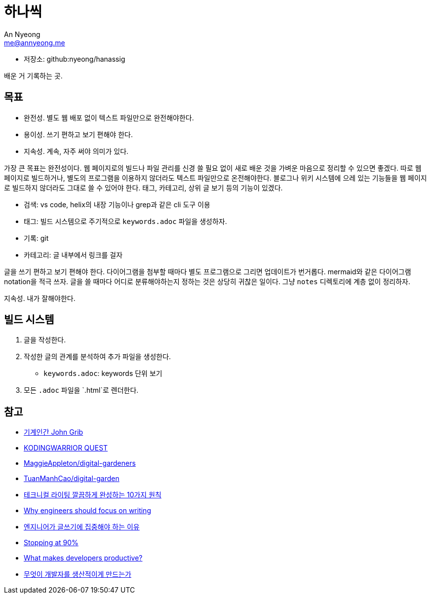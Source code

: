 = 하나씩
An Nyeong <me@annyeong.me>
:description: any
:keywords: asciidoc

- 저장소: github:nyeong/hanassig

배운 거 기록하는 곳.

== 목표

- 완전성. 별도 웹 배포 없이 텍스트 파일만으로 완전해야한다.
- 용이성. 쓰기 편하고 보기 편해야 한다.
- 지속성. 계속, 자주 써야 의미가 있다.

가장 큰 목표는 완전성이다. 웹 페이지로의 빌드나 파일 관리를 신경 쓸 필요 없이 새로 배운 것을 가벼운 마음으로 정리할 수 있으면 좋겠다.
따로 웹 페이지로 빌드하거나, 별도의 프로그램을 이용하지 않더라도 텍스트 파일만으로 온전해야한다.
블로그나 위키 시스템에 으레 있는 기능들을 웹 페이지로 빌드하지 않더라도 그대로 쓸 수 있어야 한다. 태그, 카테고리, 상위 글 보기 등의 기능이 있겠다.

- 검색: vs code, helix의 내장 기능이나 grep과 같은 cli 도구 이용
- 태그: 빌드 시스템으로 주기적으로 `keywords.adoc` 파일을 생성하자.
- 기록: git
- 카테고리: 글 내부에서 링크를 걸자

글을 쓰기 편하고 보기 편해야 한다.
다이어그램을 첨부할 때마다 별도 프로그램으로 그리면 업데이트가 번거롭다. mermaid와 같은 다이어그램 notation을 적극 쓰자.
글을 쓸 때마다 어디로 분류해야하는지 정하는 것은 상당히 귀찮은 일이다. 그냥 `notes` 디렉토리에 계층 없이 정리하자.

지속성. 내가 잘해야한다.

== 빌드 시스템

. 글을 작성한다.
. 작성한 글의 관계를 분석하여 추가 파일을 생성한다.
  - `keywords.adoc`: keywords 단위 보기
. 모든 `.adoc` 파일을 `.html`로 렌더한다.

== 참고

- https://johngrib.github.io/[기계인간 John Grib]
- https://kodingwarrior.github.io/[KODINGWARRIOR QUEST]
- https://github.com/MaggieAppleton/digital-gardeners[MaggieAppleton/digital-gardeners]
- https://github.com/TuanManhCao/digital-garden[TuanManhCao/digital-garden]
- https://insight.infograb.net/blog/2023/03/30/technical-writing-guide/[테크니컬 라이팅 깔끔하게 완성하는 10가지 원칙]
- https://www.yieldcode.blog/post/why-engineers-should-write/[Why engineers should focus on writing]
  - https://news.hada.io/topic?id=9963[엔지니어가 글쓰기에 집중해야 하는 이유]
- https://austinhenley.com/blog/90percent.html[Stopping at 90%]
- https://jeremymikkola.com/posts/developer_productivity.html[What makes developers productive?]
  - https://news.hada.io/topic?id=10222[무엇이 개발자를 생산적이게 만드는가]
